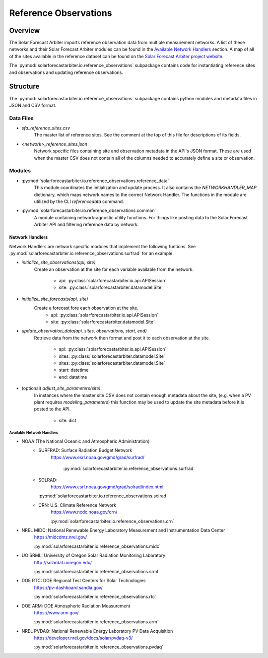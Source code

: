 .. curentmodule: solarforecastarbiter.io.reference_observations

######################
Reference Observations
######################

Overview
========

The Solar Forecast Arbiter imports reference observation data from multiple
measurement networks. A list of these networks and their Solar Forecast Arbiter
modules can be found in the `Available Network Handlers`_ section. A map of all
of the sites available in the reference dataset can be found on the
`Solar Forecast Arbiter project website <https://solarforecastarbiter.org/referencedata/>`_.

The :py:mod:`solarforecastarbiter.io.reference_observations` subpackage
contains code for instantiating reference sites and observations and
updating reference observations.

Structure
=========

The :py:mod:`solarforecastarbiter.io.reference_observations` subpackage
contains python modules and metadata files in JSON and CSV format.

Data Files
----------
* `sfa_reference_sites.csv`
   The master list of reference sites. See the comment at the top of this file
   for descriptions of its fields.

* `<network>_reference_sites.json`
   Network specific files containing site and observation metadata in the API's
   JSON format. These are used when the master CSV does not contain all of
   the columns needed to accurately define a site or observation.

Modules
-------
* :py:mod:`solarforecastarbiter.io.reference_observations.reference_data`
   This module coordinates the initialization and update process. It also 
   contains the `NETWORKHANDLER_MAP` dictionary, which maps network names to
   the correct Network Handler. The functions in the module are utilized by the
   CLI `referencedata` command.

* :py:mod:`solarforecastarbiter.io.reference_observations.common` 
   A module containing network-agnostic utility functions. For things like
   posting data to the Solar Forecast Arbiter API and filtering reference data
   by network.

Network Handlers
****************
Network Handlers are network specific modules that implement the following
funtions. See :py:mod:`solarforecastarbiter.io.reference_observations.surfrad`
for an example.

* `initialize_site_observations(api, site)`
   Create an observation at the site for each variable available from the
   network.
    * api: :py:class:`solarforecastarbiter.io.api.APISession`
    * site: :py:class:`solarforecastarbiter.datamodel.Site`


* `initialize_site_forecasts(api, site)`
   Create a forecast fore each observation at the site.
    * api: :py:class:`solarforecastarbiter.io.api.APISession`
    * site: :py:class:`solarforecastarbiter.datamodel.Site`


* `update_observation_data(api, sites, observations, start, end)`
   Retrieve data from the network then format and post it to each observation
   at the site.
    * api: :py:class:`solarforecastarbiter.io.api.APISession`
    * sites: :py:class:`solarforecastarbiter.datamodel.Site`
    * sites: :py:class:`solarforecastarbiter.datamodel.Site`
    * start: datetime
    * end: datetime


* (optional) `adjust_site_parameters(site)`
   In instances where the master site CSV does not contain enough metadata about
   the site, (e.g. when a PV plant requires `modeling_parameters`) this function
   may be used to update the site metadata before it is posted to the API.
    * site: dict


Available Network Handlers
^^^^^^^^^^^^^^^^^^^^^^^^^^

* NOAA (The National Oceanic and Atmospheric Administration)
   * SURFRAD: Surface Radiation Budget Network
      https://www.esrl.noaa.gov/gmd/grad/surfrad/

	  :py:mod:`solarforecastarbiter.io.reference_observations.surfrad`

   * SOLRAD:
      https://www.esrl.noaa.gov/gmd/grad/solrad/index.html

     :py:mod:`solarforecastarbiter.io.reference_observations.solrad`

   * CRN: U.S. Climate Reference Network
      https://www.ncdc.noaa.gov/crn/

      :py:mod:`solarforecastarbiter.io.reference_observations.crn`

* NREL MIDC: National Renewable Energy Laboratory Measurement and Instrumentation Data Center
   https://midcdmz.nrel.gov/

   :py:mod:`solarforecastarbiter.io.reference_observations.midc`

* UO SRML: University of Oregon Solar Radiation Monitoring Laboratory
   http://solardat.uoregon.edu/

   :py:mod:`solarforecastarbiter.io.reference_observations.srml`

* DOE RTC: DOE Regional Test Centers for Solar Technologies
   https://pv-dashboard.sandia.gov/

   :py:mod:`solarforecastarbiter.io.reference_observations.rtc`

* DOE ARM: DOE Atmospheric Radiation Measurement
   https://www.arm.gov/

   :py:mod:`solarforecastarbiter.io.reference_observations.arm`

* NREL PVDAQ: National Renewable Energy Laboratory PV Data Acquisition
   https://developer.nrel.gov/docs/solar/pvdaq-v3/

   :py:mod:`solarforecastarbiter.io.reference_observations.pvdaq`

